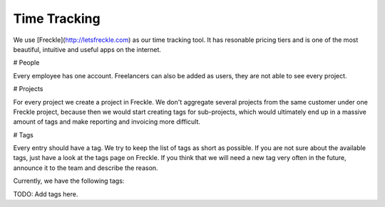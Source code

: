 Time Tracking
=============

We use [Freckle](http://letsfreckle.com) as our time tracking tool. It has
resonable pricing tiers and is one of the most beautiful, intuitive and useful
apps on the internet.

# People

Every employee has one account. Freelancers can also be added as users, they
are not able to see every project.

# Projects

For every project we create a project in Freckle. We don't aggregate several
projects from the same customer under one Freckle project, because then we
would start creating tags for sub-projects, which would ultimately end up in a
massive amount of tags and make reporting and invoicing more difficult.

# Tags

Every entry should have a tag. We try to keep the list of tags as short as
possible. If you are not sure about the available tags, just have a look at the
tags page on Freckle. If you think that we will need a new tag very often in
the future, announce it to the team and describe the reason.

Currently, we have the following tags:

TODO: Add tags here.
